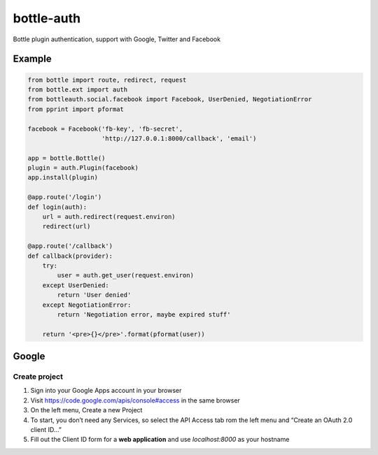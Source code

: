 bottle-auth
===========

Bottle plugin authentication, support with Google, Twitter and Facebook


Example
-------

.. code-block:: python

    from bottle import route, redirect, request
    from bottle.ext import auth
    from bottleauth.social.facebook import Facebook, UserDenied, NegotiationError
    from pprint import pformat

    facebook = Facebook('fb-key', 'fb-secret',
                        'http://127.0.0.1:8000/callback', 'email')

    app = bottle.Bottle()
    plugin = auth.Plugin(facebook)
    app.install(plugin)

    @app.route('/login')
    def login(auth):
        url = auth.redirect(request.environ)
        redirect(url)

    @app.route('/callback')
    def callback(provider):
        try:
            user = auth.get_user(request.environ)
        except UserDenied:
            return 'User denied'
        except NegotiationError:
            return 'Negotiation error, maybe expired stuff'

        return '<pre>{}</pre>'.format(pformat(user))


Google
------

Create project
++++++++++++++

1. Sign into your Google Apps account in your browser
2. Visit `https://code.google.com/apis/console#access <https://code.google.com/apis/console#access>`_ in the same browser
3. On the left menu, Create a new Project
4. To start, you don’t need any Services, so select the API Access tab rom the left menu and “Create an OAuth 2.0 client ID…”
5. Fill out the Client ID form for a **web application** and use *localhost:8000* as your hostname
